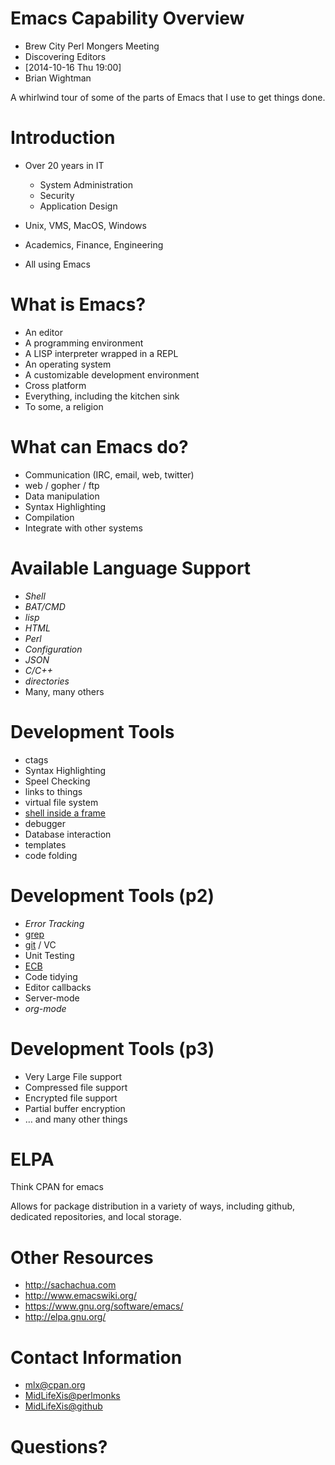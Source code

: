 #+COMMENT: Activate this with M-x org-present
* Emacs Capability Overview

  - Brew City Perl Mongers Meeting
  - Discovering Editors
  - [2014-10-16 Thu 19:00]
  - Brian Wightman


        A whirlwind tour of some of
        the parts of Emacs that I
        use to get things done.


* Introduction

  - Over 20 years in IT
    - System Administration
    - Security
    - Application Design

  - Unix, VMS, MacOS, Windows

  - Academics, Finance, Engineering

  - All using Emacs

* What is Emacs?

  - An editor
  - A programming environment
  - A LISP interpreter wrapped in a REPL
  - An operating system
  - A customizable development environment
  - Cross platform
  - Everything, including the kitchen sink
  - To some, a religion

* What can Emacs do?

  - Communication (IRC, email, web, twitter)
  - web / gopher / ftp
  - Data manipulation
  - Syntax Highlighting
  - Compilation
  - Integrate with other systems

* Available Language Support

  - [[file+emacs:./test.ksh][Shell]]
  - [[file+emacs:./test.cmd][BAT/CMD]]
  - [[file+emacs:./test.lisp][lisp]]
  - [[file+emacs:./test.html][HTML]]
  - [[file+emacs:./test.pl][Perl]]
  - [[file+emacs:./test.cfg][Configuration]]
  - [[file+emacs:./test.json][JSON]]
  - [[file+emacs:./test.c][C/C++]]
  - [[file+emacs:.][directories]]
  - Many, many others

* Development Tools

  - ctags
  - Syntax Highlighting
  - Speel Checking
  - links to things
  - virtual file system
  - [[elisp:eshell][shell inside a frame]]
  - debugger
  - Database interaction
  - templates
  - code folding

* Development Tools (p2)

  - [[file+emacs:./lib/Foo.pm][Error Tracking]]
  - [[elisp:grep][grep]]
  - [[elisp:magit-status][git]] / VC
  - Unit Testing
  - [[elisp:ecb-activate][ECB]]
  - Code tidying
  - Editor callbacks
  - Server-mode
  - [[file+emacs:./test.org][org-mode]]

* Development Tools (p3)

  - Very Large File support
  - Compressed file support
  - Encrypted file support
  - Partial buffer encryption
  - ... and many other things

* ELPA

  Think CPAN for emacs

  Allows for package distribution
  in a variety of ways, including
  github, dedicated repositories,
  and local storage.

* Other Resources
  - [[http://sachachua.com]]
  - [[http://www.emacswiki.org/]]
  - [[https://www.gnu.org/software/emacs/][https://www.gnu.org/software/emacs/]]
  - [[http://elpa.gnu.org/]]

* Contact Information

  - [[mailto:mlx@cpan.org][mlx@cpan.org]]
  - [[http://www.perlmonks.org/?node_id=272364][MidLifeXis@perlmonks]]
  - [[https://github.com/MidLifeXis][MidLifeXis@github]]


* Questions?
